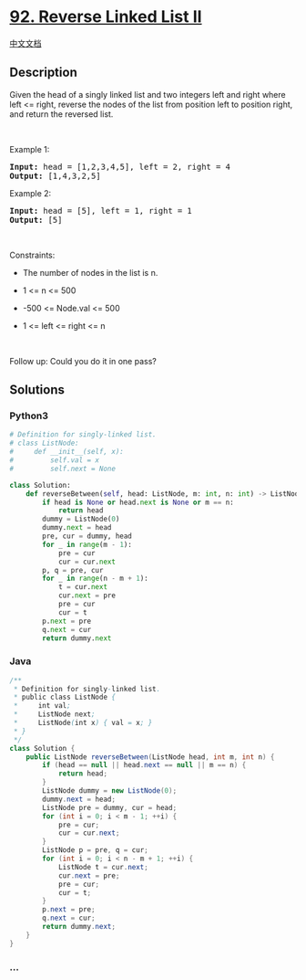 * [[https://leetcode.com/problems/reverse-linked-list-ii][92. Reverse
Linked List II]]
  :PROPERTIES:
  :CUSTOM_ID: reverse-linked-list-ii
  :END:
[[./solution/0000-0099/0092.Reverse Linked List II/README.org][中文文档]]

** Description
   :PROPERTIES:
   :CUSTOM_ID: description
   :END:

#+begin_html
  <p>
#+end_html

Given the head of a singly linked list and two integers left and right
where left <= right, reverse the nodes of the list from position left to
position right, and return the reversed list.

#+begin_html
  </p>
#+end_html

#+begin_html
  <p>
#+end_html

 

#+begin_html
  </p>
#+end_html

#+begin_html
  <p>
#+end_html

Example 1:

#+begin_html
  </p>
#+end_html

#+begin_html
  <pre>
  <strong>Input:</strong> head = [1,2,3,4,5], left = 2, right = 4
  <strong>Output:</strong> [1,4,3,2,5]
  </pre>
#+end_html

#+begin_html
  <p>
#+end_html

Example 2:

#+begin_html
  </p>
#+end_html

#+begin_html
  <pre>
  <strong>Input:</strong> head = [5], left = 1, right = 1
  <strong>Output:</strong> [5]
  </pre>
#+end_html

#+begin_html
  <p>
#+end_html

 

#+begin_html
  </p>
#+end_html

#+begin_html
  <p>
#+end_html

Constraints:

#+begin_html
  </p>
#+end_html

#+begin_html
  <ul>
#+end_html

#+begin_html
  <li>
#+end_html

The number of nodes in the list is n.

#+begin_html
  </li>
#+end_html

#+begin_html
  <li>
#+end_html

1 <= n <= 500

#+begin_html
  </li>
#+end_html

#+begin_html
  <li>
#+end_html

-500 <= Node.val <= 500

#+begin_html
  </li>
#+end_html

#+begin_html
  <li>
#+end_html

1 <= left <= right <= n

#+begin_html
  </li>
#+end_html

#+begin_html
  </ul>
#+end_html

#+begin_html
  <p>
#+end_html

 

#+begin_html
  </p>
#+end_html

Follow up: Could you do it in one pass?

** Solutions
   :PROPERTIES:
   :CUSTOM_ID: solutions
   :END:

#+begin_html
  <!-- tabs:start -->
#+end_html

*** *Python3*
    :PROPERTIES:
    :CUSTOM_ID: python3
    :END:
#+begin_src python
  # Definition for singly-linked list.
  # class ListNode:
  #     def __init__(self, x):
  #         self.val = x
  #         self.next = None

  class Solution:
      def reverseBetween(self, head: ListNode, m: int, n: int) -> ListNode:
          if head is None or head.next is None or m == n:
              return head
          dummy = ListNode(0)
          dummy.next = head
          pre, cur = dummy, head
          for _ in range(m - 1):
              pre = cur
              cur = cur.next
          p, q = pre, cur
          for _ in range(n - m + 1):
              t = cur.next
              cur.next = pre
              pre = cur
              cur = t
          p.next = pre
          q.next = cur
          return dummy.next
#+end_src

*** *Java*
    :PROPERTIES:
    :CUSTOM_ID: java
    :END:
#+begin_src java
  /**
   * Definition for singly-linked list.
   * public class ListNode {
   *     int val;
   *     ListNode next;
   *     ListNode(int x) { val = x; }
   * }
   */
  class Solution {
      public ListNode reverseBetween(ListNode head, int m, int n) {
          if (head == null || head.next == null || m == n) {
              return head;
          }
          ListNode dummy = new ListNode(0);
          dummy.next = head;
          ListNode pre = dummy, cur = head;
          for (int i = 0; i < m - 1; ++i) {
              pre = cur;
              cur = cur.next;
          }
          ListNode p = pre, q = cur;
          for (int i = 0; i < n - m + 1; ++i) {
              ListNode t = cur.next;
              cur.next = pre;
              pre = cur;
              cur = t;
          }
          p.next = pre;
          q.next = cur;
          return dummy.next;
      }
  }
#+end_src

*** *...*
    :PROPERTIES:
    :CUSTOM_ID: section
    :END:
#+begin_example
#+end_example

#+begin_html
  <!-- tabs:end -->
#+end_html
